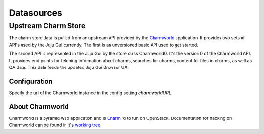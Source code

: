 ============
Datasources
============


Upstream Charm Store
====================

The charm store data is pulled from an upstream API provided by the
`Charmworld`_ application. It provides two sets of API's used by the Juju Gui
currently. The first is an unversioned basic API used to get started.

The second API is represented in the Juju Gui by the store class Charmworld0.
It's the version 0 of the Charmworld API. It provides end points for fetching
information about charms, searches for charms, content for files in charms, as
well as QA data. This data feeds the updated Juju Gui Browser UX.

Configuration
-------------
Specify the url of the Charmworld instance in the config setting
`charmworldURL`.

About Charmworld
-----------------
Charmworld is a pyramid web application and is `Charm`_ 'd to run on OpenStack. Documentation for hacking on Charmworld can be found in it's `working tree`_.





.. _Charmworld: http://launchpad.net/charmworld
.. _Charm: http://jujucharms.com/~juju-jitsu/precise/charmworld
.. _working tree: http://bazaar.launchpad.net/~juju-jitsu/charmworld/trunk/view/head:/docs/index.rst
